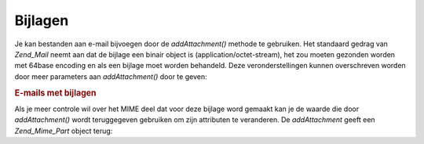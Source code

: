 .. _zend.mail.attachments:

Bijlagen
========

Je kan bestanden aan e-mail bijvoegen door de *addAttachment()* methode te gebruiken. Het standaard gedrag van
*Zend_Mail* neemt aan dat de bijlage een binair object is (application/octet-stream), het zou moeten gezonden
worden met 64base encoding en als een bijlage moet worden behandeld. Deze veronderstellingen kunnen overschreven
worden door meer parameters aan *addAttachment()* door te geven:

.. rubric:: E-mails met bijlagen

.. code-block:: php
   :linenos:

   <?php
   require_once 'Zend/Mail.php';
   $mail = new Zend_Mail();
   // bericht maken...
   $mail->addAttachment($someBinaryString);
   $mail->addAttachment($myImage, 'image/gif', Zend_Mime::DISPOSITION_INLINE, Zend_Mime::ENCODING_8BIT);
   ?>
Als je meer controle wil over het MIME deel dat voor deze bijlage word gemaakt kan je de waarde die door
*addAttachment()* wordt teruggegeven gebruiken om zijn attributen te veranderen. De *addAttachment* geeft een
*Zend_Mime_Part* object terug:

.. code-block:: php
   :linenos:

   <?php
   require_once 'Zend/Mail.php';
   $mail = new Zend_Mail();

   $at = $mail->addAttachment($myImage);
   $at->type        = 'image/gif';
   $at->disposition = Zend_Mime::DISPOSITION_INLINE;
   $at->encoding    = Zend_Mime::ENCODING_8BIT;
   $at->filename    = 'test.gif';

   $mail->send();
   ?>

